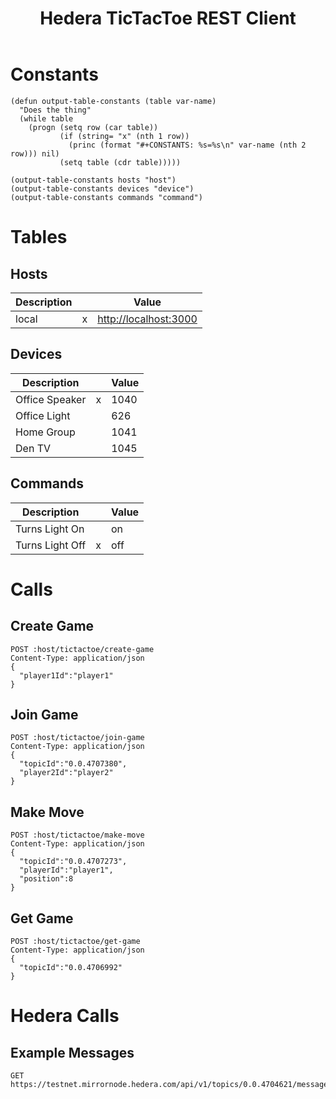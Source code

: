 #+STARTUP: content showstars indent
#+OPTIONS: tags:nil
#+TITLE: Hedera TicTacToe REST Client
#+FILETAGS: hedera tic_tac_toe restclient


* Constants
  #+NAME: define-constants-with-src-block
  #+BEGIN_SRC elisp :var hosts=hosts devices=devices commands=commands :results output drawer
    (defun output-table-constants (table var-name)
      "Does the thing"
      (while table
        (progn (setq row (car table))
               (if (string= "x" (nth 1 row))
                 (princ (format "#+CONSTANTS: %s=%s\n" var-name (nth 2 row))) nil)
               (setq table (cdr table)))))

    (output-table-constants hosts "host")
    (output-table-constants devices "device")
    (output-table-constants commands "command")
  #+END_SRC

  #+RESULTS[7c6c116a8b595159a96b2b30bde8f4fc9db20ad2]: define-constants-with-src-block
  :results:
  #+CONSTANTS: host=http://localhost:3000
  #+CONSTANTS: device=1040
  #+CONSTANTS: command=off
  :end:

* Tables
** Hosts  
#+name: hosts
| Description |   | Value                 |
|-------------+---+-----------------------|
| local       | x | http://localhost:3000 |

** Devices
#+name: devices
| Description    |   | Value |
|----------------+---+-------|
| Office Speaker | x |  1040 |
| Office Light   |   |   626 |
| Home Group     |   |  1041 |
| Den TV         |   |  1045 |

** Commands
#+name: commands
| Description     |   | Value |
|-----------------+---+-------|
| Turns Light On  |   | on    |
| Turns Light Off | x | off   |
    
* Calls
:PROPERTIES:
:header-args: :var host=(org-table-get-constant "host") device=(org-table-get-constant "device") command=(org-table-get-constant "command")
:END:

** Create Game
#+BEGIN_SRC restclient
POST :host/tictactoe/create-game
Content-Type: application/json
{
  "player1Id":"player1"
}
#+END_SRC

#+RESULTS:
#+BEGIN_SRC js
{
  "topicId": "0.0.4707380",
  "gameData": {
    "player1Id": "player1",
    "player2Id": null,
    "board": [
      "",
      "",
      "",
      "",
      "",
      "",
      "",
      "",
      ""
    ],
    "currentPlayer": "player1",
    "winner": null,
    "status": "waiting_for_player2",
    "topicId": "0.0.4707380"
  }
}
// POST http://localhost:3000/tictactoe/create-game
// HTTP/1.1 201 Created
// X-Powered-By: Express
// Content-Type: application/json; charset=utf-8
// Content-Length: 209
// ETag: W/"d1-+F6D8rNDmTcTMRVAIgDsqSm7tik"
// Date: Tue, 20 Aug 2024 18:59:41 GMT
// Connection: keep-alive
// Keep-Alive: timeout=5
// Request duration: 2.174028s
#+END_SRC

** Join Game
#+BEGIN_SRC restclient
POST :host/tictactoe/join-game
Content-Type: application/json
{
  "topicId":"0.0.4707380",
  "player2Id":"player2"
}
#+END_SRC

#+RESULTS:
#+BEGIN_SRC js
{
  "player1Id": "player1",
  "player2Id": "player2",
  "board": [
    "",
    "",
    "",
    "",
    "",
    "",
    "",
    "",
    ""
  ],
  "currentPlayer": "player1",
  "winner": null,
  "status": "in_progress",
  "topicId": "0.0.4707380"
}
// POST http://localhost:3000/tictactoe/join-game
// HTTP/1.1 201 Created
// X-Powered-By: Express
// Content-Type: application/json; charset=utf-8
// Content-Length: 169
// ETag: W/"a9-5qatzSIHZgMUUTF1H6zoUXP1ZyA"
// Date: Tue, 20 Aug 2024 18:59:52 GMT
// Connection: keep-alive
// Keep-Alive: timeout=5
// Request duration: 0.418346s
#+END_SRC

** Make Move
#+BEGIN_SRC restclient
POST :host/tictactoe/make-move
Content-Type: application/json
{
  "topicId":"0.0.4707273",
  "playerId":"player1",
  "position":8
}
#+END_SRC

#+RESULTS:
#+BEGIN_SRC js
{
  "player1Id": "player1",
  "player2Id": "player2",
  "board": [
    "",
    "",
    "",
    "",
    "",
    "",
    "",
    "",
    "X"
  ],
  "currentPlayer": "player2",
  "winner": null,
  "status": "in_progress",
  "topicId": "0.0.4707273"
}
// POST http://localhost:3000/tictactoe/make-move
// HTTP/1.1 201 Created
// X-Powered-By: Express
// Content-Type: application/json; charset=utf-8
// Content-Length: 170
// ETag: W/"aa-nuyW2FT1Z+Two9UumJwaNhrD0mo"
// Date: Tue, 20 Aug 2024 18:53:58 GMT
// Connection: keep-alive
// Keep-Alive: timeout=5
// Request duration: 0.345409s
#+END_SRC

** Get Game
#+BEGIN_SRC restclient
POST :host/tictactoe/get-game
Content-Type: application/json
{
  "topicId":"0.0.4706992"
}
#+END_SRC

#+RESULTS:
#+BEGIN_SRC js
[
  {
    "player1Id": "player1",
    "player2Id": null,
    "board": [
      "",
      "",
      "",
      "",
      "",
      "",
      "",
      "",
      ""
    ],
    "currentPlayer": "player1",
    "winner": null,
    "status": "waiting_for_player2",
    "topicId": "0.0.4706992"
  },
  {
    "player1Id": "player1",
    "player2Id": "player2",
    "board": [
      "",
      "",
      "",
      "",
      "",
      "",
      "",
      "",
      ""
    ],
    "currentPlayer": "player1",
    "winner": null,
    "status": "in_progress",
    "topicId": "0.0.4706992"
  },
  {
    "player1Id": "player1",
    "player2Id": "player2",
    "board": [
      "",
      "",
      "",
      "",
      "",
      "",
      "",
      "",
      "X"
    ],
    "currentPlayer": "player2",
    "winner": null,
    "status": "in_progress",
    "topicId": "0.0.4706992"
  }
]
// POST http://localhost:3000/tictactoe/get-game
// HTTP/1.1 201 Created
// X-Powered-By: Express
// Content-Type: application/json; charset=utf-8
// Content-Length: 515
// ETag: W/"203-jvXE0/CX4sjEhp2vhNzhbguYcD4"
// Date: Tue, 20 Aug 2024 18:40:55 GMT
// Connection: keep-alive
// Keep-Alive: timeout=5
// Request duration: 0.174633s
#+END_SRC

* Hedera Calls
** Example Messages
#+BEGIN_SRC restclient
GET https://testnet.mirrornode.hedera.com/api/v1/topics/0.0.4704621/messages
#+END_SRC

#+RESULTS:
#+BEGIN_SRC js
{
  "messages": [
    {
      "chunk_info": {
        "initial_transaction_id": {
          "account_id": "0.0.4668517",
          "nonce": 0,
          "scheduled": false,
          "transaction_valid_start": "1724170204.461376782"
        },
        "number": 1,
        "total": 1
      },
      "consensus_timestamp": "1724170213.596414003",
      "message": "eyJwbGF5ZXIxSWQiOiJwbGF5ZXIxIiwicGxheWVyMklkIjpudWxsLCJib2FyZCI6WyIiLCIiLCIiLCIiLCIiLCIiLCIiLCIiLCIiXSwiY3VycmVudFBsYXllciI6InBsYXllcjEiLCJ3aW5uZXIiOm51bGwsInN0YXR1cyI6IndhaXRpbmdfZm9yX3BsYXllcjIiLCJ0b3BpY0lkIjoiMC4wLjQ3MDQ2MjEifQ==",
      "payer_account_id": "0.0.4668517",
      "running_hash": "+2B2WxZnOkARh8uwxL7gORwK6AC7cotR3nO8p+E5BWptTC1kKTRuHIvUNu3S7qnR",
      "running_hash_version": 3,
      "sequence_number": 1,
      "topic_id": "0.0.4704621"
    },
    {
      "chunk_info": {
        "initial_transaction_id": {
          "account_id": "0.0.4668517",
          "nonce": 0,
          "scheduled": false,
          "transaction_valid_start": "1724170218.813934969"
        },
        "number": 1,
        "total": 1
      },
      "consensus_timestamp": "1724170229.226934003",
      "message": "eyJwbGF5ZXIxSWQiOiJwbGF5ZXIxIiwicGxheWVyMklkIjoicGxheWVyMiIsImJvYXJkIjpbIiIsIiIsIiIsIiIsIiIsIiIsIiIsIiIsIiJdLCJjdXJyZW50UGxheWVyIjoicGxheWVyMSIsIndpbm5lciI6bnVsbCwic3RhdHVzIjoiaW5fcHJvZ3Jlc3MiLCJ0b3BpY0lkIjoiMC4wLjQ3MDQ2MjEifQ==",
      "payer_account_id": "0.0.4668517",
      "running_hash": "4IPtEq3RN/MUzYLUBChkDbn6VRWApEFHMs9I2Uodvz+38VUGciwTsyvLm2LMwh4I",
      "running_hash_version": 3,
      "sequence_number": 2,
      "topic_id": "0.0.4704621"
    }
  ],
  "links": {
    "next": null
  }
}
// GET https://testnet.mirrornode.hedera.com/api/v1/topics/0.0.4704621/messages
// HTTP/1.1 200 OK
// access-control-allow-origin: *
// cache-control: public, max-age=1
// content-type: application/json; charset=utf-8
// date: Tue, 20 Aug 2024 16:10:47 GMT
// etag: W/"528-4AHNHO3tGpFu3VExDLoMEalOauc"
// vary: Accept-Encoding
// Via: 1.1 google
// Alt-Svc: h3=":443"; ma=2592000,h3-29=":443"; ma=2592000
// Transfer-Encoding: chunked
// Request duration: 0.156868s
#+END_SRC
